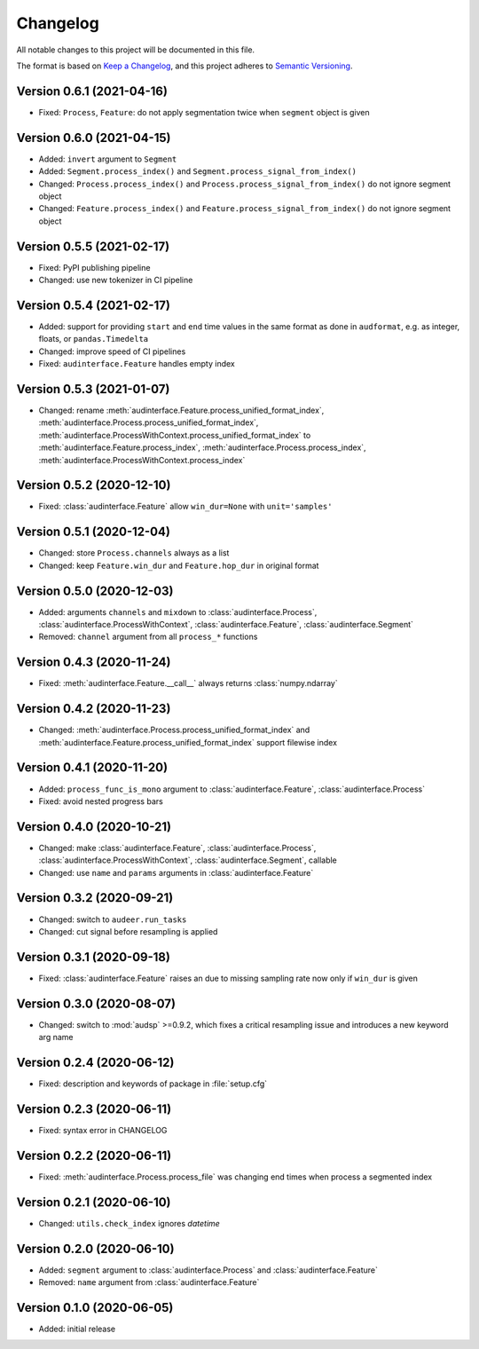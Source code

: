 Changelog
=========

All notable changes to this project will be documented in this file.

The format is based on `Keep a Changelog`_,
and this project adheres to `Semantic Versioning`_.


Version 0.6.1 (2021-04-16)
--------------------------

* Fixed: ``Process``, ``Feature``: do not apply segmentation twice when ``segment`` object is given


Version 0.6.0 (2021-04-15)
--------------------------

* Added: ``invert`` argument to ``Segment``
* Added: ``Segment.process_index()`` and ``Segment.process_signal_from_index()``
* Changed: ``Process.process_index()`` and ``Process.process_signal_from_index()`` do not ignore segment object
* Changed: ``Feature.process_index()`` and ``Feature.process_signal_from_index()`` do not ignore segment object


Version 0.5.5 (2021-02-17)
--------------------------

* Fixed: PyPI publishing pipeline
* Changed: use new tokenizer in CI pipeline


Version 0.5.4 (2021-02-17)
--------------------------

* Added: support for providing ``start`` and ``end`` time values
  in the same format as done in ``audformat``,
  e.g. as integer, floats, or ``pandas.Timedelta``
* Changed: improve speed of CI pipelines
* Fixed: ``audinterface.Feature`` handles empty index


Version 0.5.3 (2021-01-07)
--------------------------

* Changed: rename
  :meth:`audinterface.Feature.process_unified_format_index`,
  :meth:`audinterface.Process.process_unified_format_index`,
  :meth:`audinterface.ProcessWithContext.process_unified_format_index`
  to
  :meth:`audinterface.Feature.process_index`,
  :meth:`audinterface.Process.process_index`,
  :meth:`audinterface.ProcessWithContext.process_index`


Version 0.5.2 (2020-12-10)
--------------------------

* Fixed: :class:`audinterface.Feature` allow
  ``win_dur=None`` with ``unit='samples'``


Version 0.5.1 (2020-12-04)
--------------------------

* Changed: store ``Process.channels`` always as a list
* Changed: keep ``Feature.win_dur`` and ``Feature.hop_dur`` in original format


Version 0.5.0 (2020-12-03)
--------------------------

* Added: arguments ``channels`` and ``mixdown`` to
  :class:`audinterface.Process`,
  :class:`audinterface.ProcessWithContext`,
  :class:`audinterface.Feature`,
  :class:`audinterface.Segment`
* Removed: ``channel`` argument from all ``process_*`` functions


Version 0.4.3 (2020-11-24)
--------------------------

* Fixed: :meth:`audinterface.Feature.__call__`
  always returns :class:`numpy.ndarray`


Version 0.4.2 (2020-11-23)
--------------------------

* Changed: :meth:`audinterface.Process.process_unified_format_index` and
  :meth:`audinterface.Feature.process_unified_format_index`
  support filewise index


Version 0.4.1 (2020-11-20)
--------------------------

* Added: ``process_func_is_mono`` argument to
  :class:`audinterface.Feature`,
  :class:`audinterface.Process`
* Fixed: avoid nested progress bars


Version 0.4.0 (2020-10-21)
--------------------------

* Changed: make
  :class:`audinterface.Feature`,
  :class:`audinterface.Process`,
  :class:`audinterface.ProcessWithContext`,
  :class:`audinterface.Segment`,
  callable
* Changed: use ``name`` and ``params`` arguments
  in :class:`audinterface.Feature`


Version 0.3.2 (2020-09-21)
--------------------------

* Changed: switch to ``audeer.run_tasks``
* Changed: cut signal before resampling is applied


Version 0.3.1 (2020-09-18)
--------------------------

* Fixed: :class:`audinterface.Feature` raises an due to missing sampling rate
  now only if ``win_dur`` is given


Version 0.3.0 (2020-08-07)
--------------------------

* Changed: switch to :mod:`audsp` >=0.9.2, which fixes a critical resampling
  issue and introduces a new keyword arg name


Version 0.2.4 (2020-06-12)
--------------------------

* Fixed: description and keywords of package in :file:`setup.cfg`


Version 0.2.3 (2020-06-11)
--------------------------

* Fixed: syntax error in CHANGELOG


Version 0.2.2 (2020-06-11)
--------------------------

* Fixed: :meth:`audinterface.Process.process_file` was changing end times
  when process a segmented index


Version 0.2.1 (2020-06-10)
--------------------------

* Changed: ``utils.check_index`` ignores `datetime`


Version 0.2.0 (2020-06-10)
--------------------------

* Added: ``segment`` argument to :class:`audinterface.Process` and :class:`audinterface.Feature`
* Removed: ``name`` argument from :class:`audinterface.Feature`


Version 0.1.0 (2020-06-05)
--------------------------

* Added: initial release


.. _Keep a Changelog:
    https://keepachangelog.com/en/1.0.0/
.. _Semantic Versioning:
    https://semver.org/spec/v2.0.0.html
